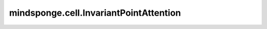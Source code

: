 mindsponge.cell.InvariantPointAttention
=======================================

.. py:class:: mindsponge.cell.InvariantPointAttention(num_head, num_scalar_qk, num_scalar_v, num_point_v, num_point_qk, num_channel, pair_dim)

    该模块用于更新序列表示（即输入inputs_1d），在序列表示中加入位置信息。
    其中注意力由三部分构成，即由序列表示得到的q, k, v，由序列表示与刚体群T交互得到的q', k', v'，
    以及从氨基酸对表示（输入中的inputs_2d）中得到的偏移b。

    .. math::
        a_{ij} = Softmax(w_l(c_1{q_i}^Tk_j+b{ij}-c_2\sum {\left \| T_i\circ q'_i-T_j\circ k'_j \right \| ^{2 } })

    其中i,j分别表示序列中第i、第j个氨基酸，T即输入中的rotation和translation。

    参考文献：`Jumper et al. (2021) Suppl. Alg. 22 InvariantPointAttention <https://static-content.springer.com/esm/art%3A10.1038%2Fs41586-021-03819-2/MediaObjects/41586_2021_3819_MOESM1_ESM.pdf>`_。

    参数：
        - **num_head** (int) - 头的数量。
        - **num_scalar_qk** (int) - scalar query/key的数量。
        - **num_scalar_v** (int) - scalar value的数量。
        - **num_point_v** (int) - point value的数量。
        - **num_point_qk** (int) - point query/key的数量。
        - **num_channel** (int) - 通道数量。
        - **pair_dim** (int) - pair的最后一维长度。

    输入：
        - **inputs_1d** (Tensor) - Evoformer模块的输出msa表示矩阵中的第一行，也即序列表示, :math:`[N_{res}, num\_channel]` 。
        - **inputs_2d** (Tensor) - Evoformor模块的输出氨基酸对表示矩阵, :math:`[N_{res}, N_{res}, pair\_dim]` 。
        - **mask** (Tensor) - 掩码，表示inputs_1d的哪些元素参与了attention, :math:`[N_{res}, 1]` 。
        - **rotation** (tuple) - 刚体群T(r,t)中的旋转信息, 长度为9的元组，每个元素shape为 :math:`[N_{res}]` 。
        - **translation** (tuple) - 刚体群T(r,t)中的旋转信息的偏移信息, 长度为3的元组，每个元素shape为 :math:`[N_{res}]` 。

    输出：
        - **output** (Tensor) - Tensor，input_1d的更新，shape为 :math:`[N_{res}, channel]` 。